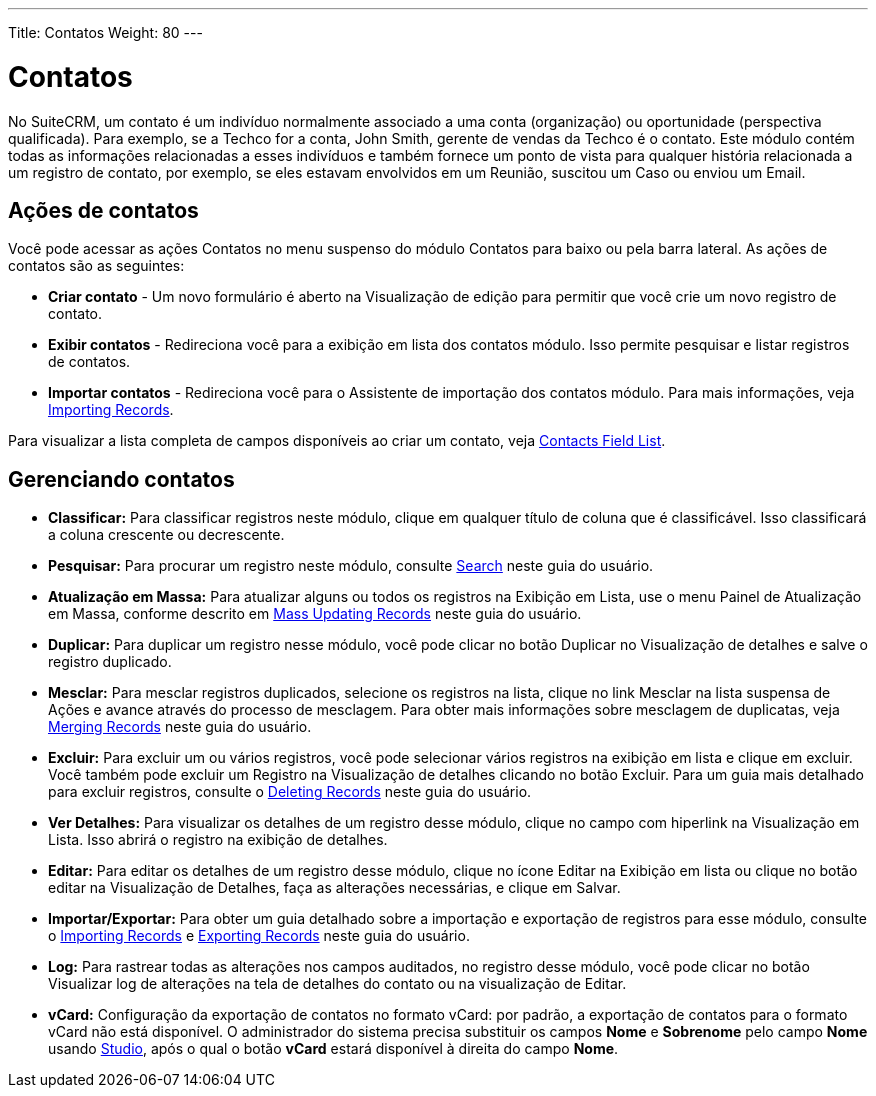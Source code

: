 ---
Title: Contatos
Weight: 80
---

:experimental:  

= Contatos

No SuiteCRM, um contato é um indivíduo normalmente associado a
uma conta (organização) ou oportunidade (perspectiva qualificada). Para
exemplo, se a Techco for a conta, John Smith, gerente de vendas da
Techco é o contato. Este módulo contém todas as informações relacionadas a
esses indivíduos e também fornece um ponto de vista para qualquer história
relacionada a um registro de contato, por exemplo, se eles estavam envolvidos em um
Reunião, suscitou um Caso ou enviou um Email.

== Ações de contatos

Você pode acessar as ações Contatos no menu suspenso do módulo Contatos
para baixo ou pela barra lateral. As ações de contatos são as seguintes:

* *Criar contato* - Um novo formulário é aberto na Visualização de edição para permitir que você
crie um novo registro de contato.
* *Exibir contatos* - Redireciona você para a exibição em lista dos contatos
módulo. Isso permite pesquisar e listar registros de contatos.
* *Importar contatos* - Redireciona você para o Assistente de importação dos contatos
módulo. Para mais informações, veja link:./../../introduction/user-interface/record-management/#_importing_records[Importing Records].

Para visualizar a lista completa de campos disponíveis ao criar um contato, veja link:./../../appendix-a/#_contacts_field_list[Contacts Field List].

== Gerenciando contatos

* *Classificar:* Para classificar registros neste módulo, clique em qualquer título de coluna
que é classificável. Isso classificará a coluna crescente ou decrescente.
* *Pesquisar:* Para procurar um registro neste módulo, consulte  link:./../../introduction/user-interface/search[Search] neste guia do usuário.
* *Atualização em Massa:* Para atualizar alguns ou todos os registros na Exibição em Lista, use o menu 
Painel de Atualização em Massa, conforme descrito em link:./../../introduction/user-interface/record-management/#_mass_updating_records[Mass Updating Records] neste guia do usuário.
* *Duplicar:* Para duplicar um registro nesse módulo, você pode clicar no botão Duplicar no
Visualização de detalhes e salve o registro duplicado.
* *Mesclar:* Para mesclar registros duplicados, selecione os registros na lista, clique no link Mesclar na lista suspensa de Ações e avance
através do processo de mesclagem. Para obter mais informações sobre mesclagem de duplicatas,
veja link:./../../introduction/user-interface/record-management/#_merging_records[Merging Records] neste guia do usuário.
* *Excluir:* Para excluir um ou vários registros, você pode selecionar vários registros
na exibição em lista e clique em excluir. Você também pode excluir um Registro na
Visualização de detalhes clicando no botão Excluir. Para um guia mais detalhado
para excluir registros, consulte o link:./../../introduction/user-interface/record-management/#_deleting_records[Deleting Records]
neste guia do usuário.
* *Ver Detalhes:* Para visualizar os detalhes de um registro desse módulo, clique no campo com hiperlink na Visualização em Lista. Isso abrirá o registro na exibição de detalhes.
* *Editar:* Para editar os detalhes de um registro desse módulo, clique no ícone Editar na Exibição em lista ou
clique no botão editar na Visualização de Detalhes, faça as alterações necessárias, e clique em Salvar.
* *Importar/Exportar:* Para obter um guia detalhado sobre a importação e exportação de registros para esse módulo, consulte o
link:./../../introduction/user-interface/record-management/#_importing_records[Importing Records] e
link:./../../introduction/user-interface/record-management/#_exporting_records[Exporting Records] neste guia do usuário.
* *Log:* Para rastrear todas as alterações nos campos auditados, no registro desse módulo, você pode clicar no botão Visualizar log de alterações na tela de detalhes do contato ou na visualização de Editar.

* *vCard:* Configuração da exportação de contatos no formato vCard: por padrão, a exportação de contatos para o formato vCard não está disponível. O administrador do sistema precisa substituir os campos *Nome* e *Sobrenome* pelo campo *Nome* usando link:../../../admin/administration-panel/studio/#_layouts[Studio], após o qual o botão btn:[vCard] estará disponível à direita do campo *Nome*.
